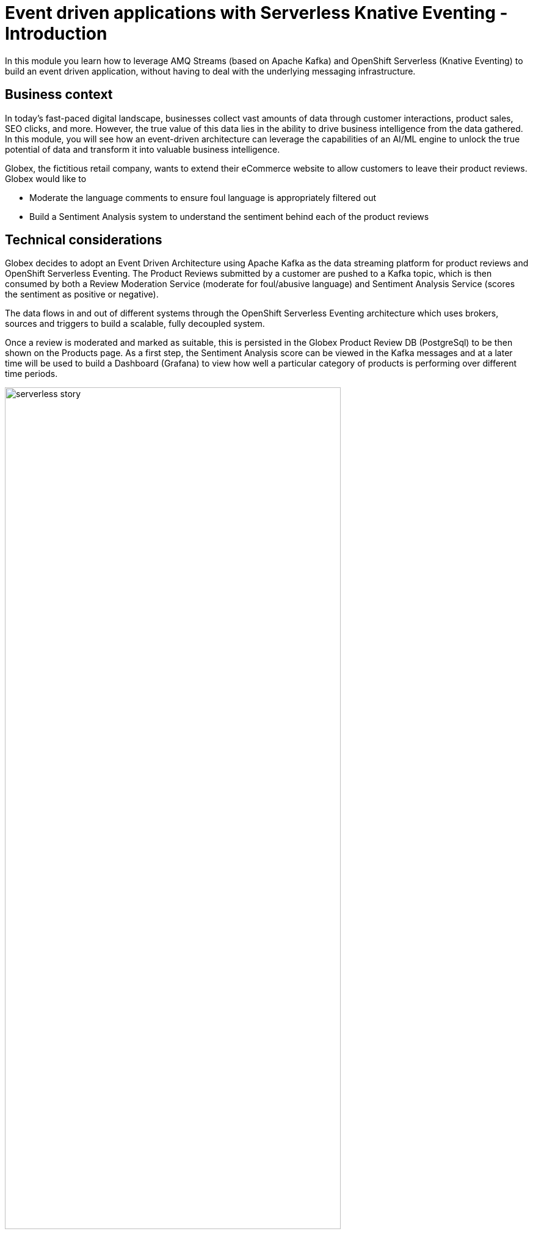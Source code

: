 = Event driven applications with Serverless Knative Eventing - Introduction

++++
<!-- Google tag (gtag.js) -->
<script async src="https://www.googletagmanager.com/gtag/js?id=G-Y0GQBF9YFH"></script>
<script>
  window.dataLayer = window.dataLayer || [];
  function gtag(){dataLayer.push(arguments);}
  gtag('js', new Date());

  gtag('config', 'G-Y0GQBF9YFH');
</script>
<style>
  .nav-container, .pagination, .toolbar {
    display: none !important;
  }
  .doc {    
    max-width: 70rem !important;
  }
</style>
++++

In this module you learn how to leverage AMQ Streams (based on Apache Kafka) and OpenShift Serverless (Knative Eventing) to build an event driven application, without having to deal with the underlying messaging infrastructure.

== Business context

In today's fast-paced digital landscape, businesses collect vast amounts of data through customer interactions, product sales, SEO clicks, and more. However, the true value of this data lies in the ability to drive business intelligence from the data gathered. In this module, you will see how an event-driven architecture can leverage the capabilities of an AI/ML engine to unlock the true potential of data and transform it into valuable business intelligence.

Globex, the fictitious retail company, wants to extend their eCommerce website to allow customers to leave their product reviews. Globex would like to

* Moderate the language comments to ensure foul language is appropriately filtered out
* Build a Sentiment Analysis system to understand the sentiment behind each of the product reviews

== Technical considerations

Globex decides to adopt an Event Driven Architecture using Apache Kafka as the data streaming platform for product reviews and OpenShift Serverless Eventing. The Product Reviews submitted by a customer are pushed to a Kafka topic, which is then consumed by both a Review Moderation Service (moderate for foul/abusive language) and Sentiment Analysis Service (scores the sentiment as positive or negative).

The data flows in and out of different systems through the OpenShift Serverless Eventing architecture which uses brokers, sources and triggers to build a scalable, fully decoupled system.

Once a review is moderated and marked as suitable, this is persisted in the Globex Product Review DB (PostgreSql) to be then shown on the Products page. As a first step, the Sentiment Analysis score can be viewed in the Kafka messages and at a later time will be used to build a Dashboard (Grafana) to view how well a particular category of products is performing over different time periods.

image::serverless/serverless-story.png[width=80%]

Here is an overview of some of the critical components which are brought together to build this system.


=== What is Red Hat AMQ Streams on OpenShift?

AMQ Streams (Kafka) will be your core event stream platform where the review comments are stored and propagated to other systems and services to moderate and analyse them.


=== What is Red Hat OpenShift Serverless?

OpenShift Serverless, based on the upstream Knative project, helps with event-driven computing amongst other usecases. The Eventing functionality provides the capability to build Event-Driven applications that can connect to and from a number of systems. In this solution, all the services emit Cloud Events with specific `ce-type` and `ce-source`. These events are then fed into the Knative Broker. The associated triggers will invoke the right knative service to respond to the right event. Building all this is super easy using CRDs.

==== What are CloudEvents?

With Knative Eventing, all the systems talk to each other using the https://cloudevents.io/[Cloud Events^] which is a specification for describing event data in a common way. Cloud Events makes it easy for various actors (services, systems etc) to interact with each other in a standard way. 

==== What are Knative Eventing components?

The OpenShift Serverless Eventing component provides the capability for consuming and producing events that can trigger applications through Kantive sinks, brokers and sources. You will learn about all of this in the next step of this module.


=== A graphical representation of the architecture:

image::serverless/serverless-architecture-diagram.png[]

== Implementation

In the next chapter, you will be guided through the implementation and deployment of the solution. Since this solution involves way more than what can be achieved during a workshop, a number of components are already in place. And you will focus on a few key activities which will give you a good understanding of building an event-driven application.


